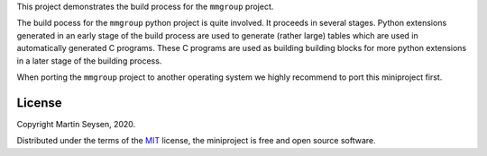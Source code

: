 This project demonstrates the build process for the ``mmgroup`` project.

The build pocess for the ``mmgroup`` python  project is quite involved. 
It proceeds in several stages. Python extensions generated in an early 
stage of the build process are used to generate (rather large) tables
which are used in automatically generated C programs. These C programs
are used as building building blocks for more python extensions in a
later stage of the building process. 

When porting the ``mmgroup`` project to another operating system we  
highly recommend to port this miniproject first.

License
-------

Copyright Martin Seysen, 2020.

Distributed under the terms of the `MIT`_ license, the miniproject is free and 
open source software.

.. _`MIT`: https://github.com/Martin-Seysen/test_repository/blob/master/LICENSE

